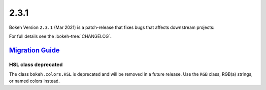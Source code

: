 .. _release-2-3-1:

2.3.1
=====

Bokeh Version ``2.3.1`` (Mar 2021) is a patch-release that fixes bugs that
affects downstream projects:


For full details see the :bokeh-tree:`CHANGELOG`.


.. _release-2-3-1-migration:

`Migration Guide <releases.html#release-2-3-1-migration>`__
-----------------------------------------------------------

HSL class deprecated
~~~~~~~~~~~~~~~~~~~~

The class ``bokeh.colors.HSL`` is deprecated and will be removed in a future
release. Use the ``RGB`` class, RGB(a) strings, or named colors instead.